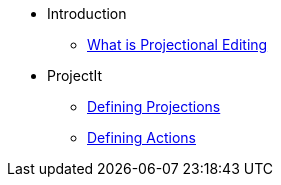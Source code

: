 * Introduction
** xref:Projectional-Overview.adoc[What is Projectional Editing]
* ProjectIt
** xref:Defining_Projections.adoc[Defining Projections]
** xref:Defining_Actions.adoc[Defining Actions]
//  * xref:features.adoc[How Antora Can Help]
//* xref:how-antora-works.adoc[How Antora Works]
//* Get Antora
//** xref:install:linux-requirements.adoc[Linux Requirements]
//** xref:install:macos-requirements.adoc[macOS Requirements]
